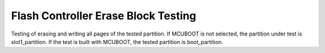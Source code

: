 Flash Controller Erase Block Testing
####################################

Testing of erasing and writing all pages of the tested partition.
If MCUBOOT is not selected, the partition under test is slot1_partition.
If the test is built with MCUBOOT, the tested partition is boot_partition.
